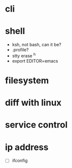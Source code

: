 * cli
* shell

- ksh, not bash, can it be?
- .profile?
- stty erase ^h
- export EDITOR=emacs

* filesystem
* diff with linux
* service control
* ip address

- [ ] ifconfig
